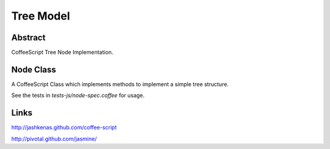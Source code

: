Tree Model
==========

Abstract
--------

CoffeeScript Tree Node Implementation.


Node Class
----------

A CoffeeScript Class which implements methods to implement a simple tree
structure.

See the tests in `tests-js/node-spec.coffee` for usage.


Links
-----

http://jashkenas.github.com/coffee-script

http://pivotal.github.com/jasmine/

..  vim: set ft=rst tw=75 nocin nosi ai sw=4 ts=4 expandtab:
